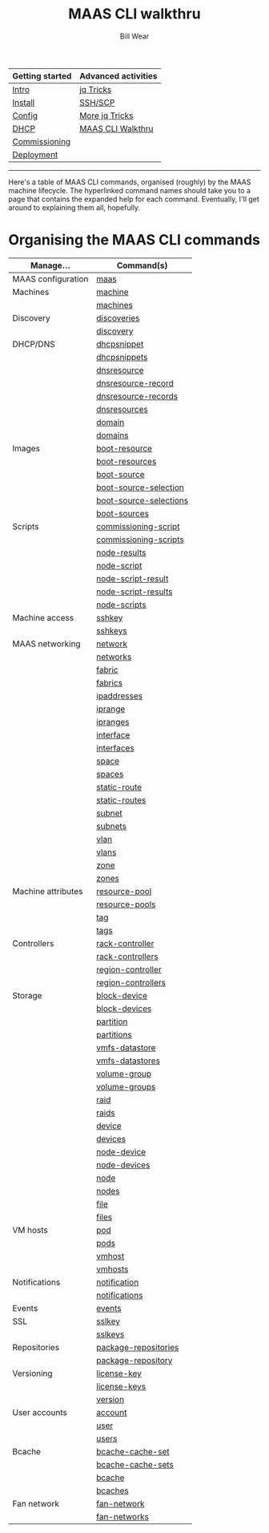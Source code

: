 #+TITLE: MAAS CLI walkthru
#+AUTHOR: Bill Wear
#+EMAIL: wowear@protonmail.com
#+HTML_HEAD:     <link rel="stylesheet" href="https://stormrider.io/css/stylesheet.css" type="text/css">

| Getting started | Advanced activities |
|-----------------+---------------------|
| [[https://stormrider.io/maas-section.html][Intro]]           | [[https://stormrider.io/maas-cli-6.html][jq Tricks]]           |
| [[https://stormrider.io/maas-cli-1.html][Install]]         | [[https://stormrider.io/maas-cli-7.html][SSH/SCP]]             |
| [[https://stormrider.io/maas-cli-2.html][Config]]          | [[https://stormrider.io/maas-cli-8.html][More jq Tricks]]      |
| [[https://stormrider.io/maas-cli-3.html][DHCP]]            | [[https://stormrider.io/maas-cli-9.html][MAAS CLI Walkthru]]   |
| [[https://stormrider.io/maas-cli-4.html][Commissioning]]   |                     |
| [[https://stormrider.io/maas-cli-5.html][Deployment]]      |                     |
-------

Here's a table of MAAS CLI commands, organised (roughly) by the MAAS
machine lifecycle.  The hyperlinked command names should take you to a
page that contains the expanded help for each command.  Eventually,
I'll get around to explaining them all, hopefully.

* Organising the MAAS CLI commands
| Manage...          | Command(s)             |
|--------------------+------------------------+
| MAAS configuration | [[https://stormrider.io/maas.html][maas]]                   |
|--------------------+------------------------+
| Machines           | [[https://stormrider.io/machine.html][machine]]                |
|                    | [[https://stormrider.io/machines.html][machines]]               |
|--------------------+------------------------+
| Discovery          | [[https://stormrider.io/discoveries.html][discoveries]]            |
|                    | [[https://stormrider.io/discovery.html][discovery]]              |
|--------------------+------------------------+
| DHCP/DNS           | [[https://stormrider.io/dhcpsnippet.html][dhcpsnippet]]            |
|                    | [[https://stormrider.io/dhcpsnippets.html][dhcpsnippets]]           |
|                    | [[https://stormrider.io/dnsresource.html][dnsresource]]            |
|                    | [[https://stormrider.io/dnsresource-record.html][dnsresource-record]]     |
|                    | [[https://stormrider.io/dnsresource-records.html][dnsresource-records]]    |
|                    | [[https://stormrider.io/dnsresources.html][dnsresources]]           |
|                    | [[https://stormrider.io/domain.html][domain]]                 |
|                    | [[https://stormrider.io/domains.html][domains]]                |
|--------------------+------------------------+
| Images             | [[https://stormrider.io/boot-resource.html][boot-resource]]          |
|                    | [[https://stormrider.io/boot-resources.html][boot-resources]]         |
|                    | [[https://stormrider.io/boot-source.html][boot-source]]            |
|                    | [[https://stormrider.io/boot-source-selection.html][boot-source-selection]]  |
|                    | [[https://stormrider.io/boot-source-selections.html][boot-source-selections]] |
|                    | [[https://stormrider.io/boot-sources.html][boot-sources]]           |
|--------------------+------------------------+
| Scripts            | [[https://stormrider.io/commissioning-script.html][commissioning-script]]   |
|                    | [[https://stormrider.io/commissioning-scripts.html][commissioning-scripts]]  |
|                    | [[https://stormrider.io/node-results.html][node-results]]           |
|                    | [[https://stormrider.io/node-script.html][node-script]]            |
|                    | [[https://stormrider.io/node-script-result.html][node-script-result]]     |
|                    | [[https://stormrider.io/node-script-results.html][node-script-results]]    |
|                    | [[https://stormrider.io/node-scripts.html][node-scripts]]           |
|--------------------+------------------------+
| Machine access     | [[https://stormrider.io/sshkey.html][sshkey]]                 |
|                    | [[https://stormrider.io/sshkeys.html][sshkeys]]                |
|--------------------+------------------------+
| MAAS networking    | [[https://stormrider.io/network.html][network]]                |
|                    | [[https://stormrider.io/networks.html][networks]]               |
|                    | [[https://stormrider.io/fabric.html][fabric]]                 |
|                    | [[https://stormrider.io/fabrics.html][fabrics]]                |
|                    | [[https://stormrider.io/ipaddresses.html][ipaddresses]]            |
|                    | [[https://stormrider.io/iprange.html][iprange]]                |
|                    | [[https://stormrider.io/ipranges.html][ipranges]]               |
|                    | [[https://stormrider.io/interface.html][interface]]              |
|                    | [[https://stormrider.io/interfaces.html][interfaces]]             |
|                    | [[https://stormrider.io/space.html][space]]                  |
|                    | [[https://stormrider.io/spaces.html][spaces]]                 |
|                    | [[https://stormrider.io/static-route.html][static-route]]           |
|                    | [[https://stormrider.io/static-routes.html][static-routes]]          |
|                    | [[https://stormrider.io/subnet.html][subnet]]                 |
|                    | [[https://stormrider.io/subnets.html][subnets]]                |
|                    | [[https://stormrider.io/vlan.html][vlan]]                   |
|                    | [[https://stormrider.io/vlans.html][vlans]]                  |
|                    | [[https://stormrider.io/zone.html][zone]]                   |
|                    | [[https://stormrider.io/zones.html][zones]]                  |
|--------------------+------------------------+
| Machine attributes | [[https://stormrider.io/resource-pool.html][resource-pool]]          |
|                    | [[https://stormrider.io/resource-pools.html][resource-pools]]         |
|                    | [[https://stormrider.io/tag.html][tag]]                    |
|                    | [[https://stormrider.io/tags.html][tags]]                   |
|--------------------+------------------------+
| Controllers        | [[https://stormrider.io/rack-controller.html][rack-controller]]        |
|                    | [[https://stormrider.io/rack-controllers.html][rack-controllers]]       |
|                    | [[https://stormrider.io/region-controller.html][region-controller]]      |
|                    | [[https://stormrider.io/region-controllers.html][region-controllers]]     |
|--------------------+------------------------+
| Storage            | [[https://stormrider.io/block-device.html][block-device]]           |
|                    | [[https://stormrider.io/block-devices.html][block-devices]]          |
|                    | [[https://stormrider.io/partition.html][partition]]              |
|                    | [[https://stormrider.io/partitions.html][partitions]]             |
|                    | [[https://stormrider.io/vmfs-datastore.html][vmfs-datastore]]         |
|                    | [[https://stormrider.io/vmfs-datastores.html][vmfs-datastores]]        |
|                    | [[https://stormrider.io/volume-group.html][volume-group]]           |
|                    | [[https://stormrider.io/volume-groups.html][volume-groups]]          |
|                    | [[https://stormrider.io/raid.html][raid]]                   |
|                    | [[https://stormrider.io/raids.html][raids]]                  |
|                    | [[https://stormrider.io/device.html][device]]                 |
|                    | [[https://stormrider.io/devices.html][devices]]                |
|                    | [[https://stormrider.io/node-device.html][node-device]]            |
|                    | [[https://stormrider.io/node-devices.html][node-devices]]           |
|                    | [[https://stormrider.io/node.html][node]]                   |
|                    | [[https://stormrider.io/nodes.html][nodes]]                  |
|                    | [[https://stormrider.io/file.html][file]]                   |
|                    | [[https://stormrider.io/files.html][files]]                  |
|--------------------+------------------------+
| VM hosts           | [[https://stormrider.io/pod.html][pod]]                    |
|                    | [[https://stormrider.io/pods.html][pods]]                   |
|                    | [[https://stormrider.io/vmhost.html][vmhost]]                 |
|                    | [[https://stormrider.io/vmhosts.html][vmhosts]]                |
|--------------------+------------------------+
| Notifications      | [[https://stormrider.io/notification.html][notification]]           |
|                    | [[https://stormrider.io/notifications.html][notifications]]          |
|--------------------+------------------------+
| Events             | [[https://stormrider.io/events.html][events]]                 |
|--------------------+------------------------+
| SSL                | [[https://stormrider.io/sslkey.html][sslkey]]                 |
|                    | [[https://stormrider.io/sslkeys.html][sslkeys]]                |
|--------------------+------------------------+
| Repositories       | [[https://stormrider.io/package-repositories.html][package-repositories]]   |
|                    | [[https://stormrider.io/package-repository.html][package-repository]]     |
|--------------------+------------------------+
| Versioning         | [[https://stormrider.io/license-key.html][license-key]]            |
|                    | [[https://stormrider.io/license-keys.html][license-keys]]           |
|                    | [[https://stormrider.io/version.html][version]]                |
|--------------------+------------------------+
| User accounts      | [[https://stormrider.io/account.html][account]]                |
|                    | [[https://stormrider.io/user.html][user]]                   |
|                    | [[https://stormrider.io/users.html][users]]                  |
|--------------------+------------------------+
| Bcache             | [[https://stormrider.io/bcache-cache-set.html][bcache-cache-set]]       |
|                    | [[https://stormrider.io/bcache-cache-sets.html][bcache-cache-sets]]      |
|                    | [[https://stormrider.io/bcache.html][bcache]]                 |
|                    | [[https://stormrider.io/bcaches.html][bcaches]]                |
|--------------------+------------------------+
| Fan network        | [[https://stormrider.io/fan-network.html][fan-network]]            |
|                    | [[https://stormrider.io/fan-networks.html][fan-networks]]           |
|--------------------+------------------------+

